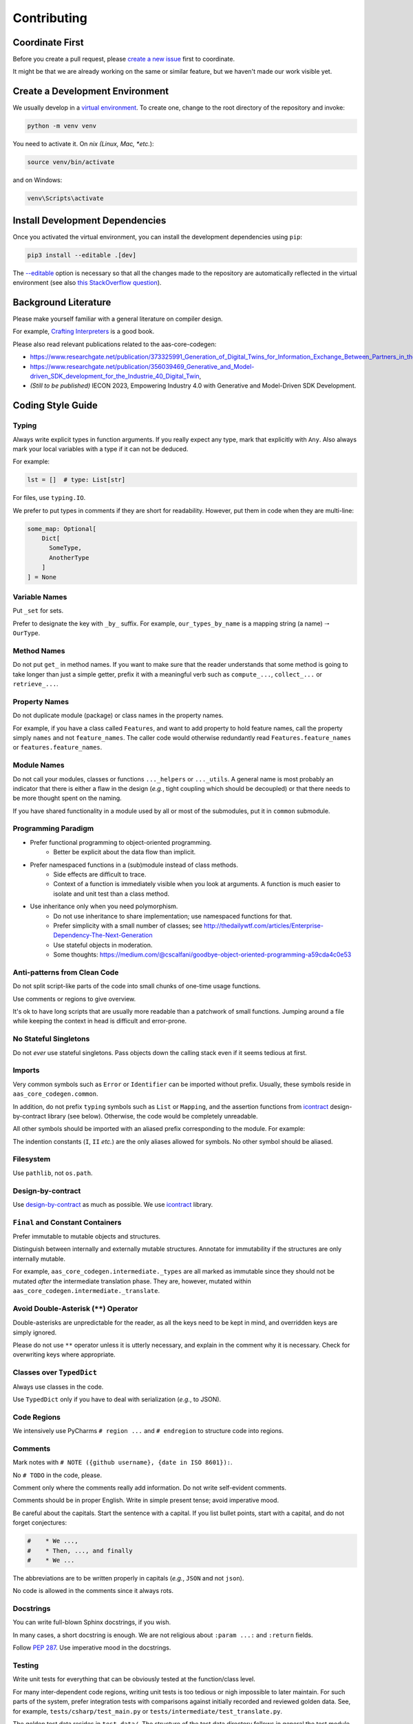 ************
Contributing
************

Coordinate First
================

Before you create a pull request, please `create a new issue`_ first to coordinate.

It might be that we are already working on the same or similar feature, but we 
haven't made our work visible yet.

.. _create a new issue: https://github.com/aas-core-works/aas-core-codegen/issues/new

Create a Development Environment
================================

We usually develop in a `virtual environment`_.
To create one, change to the root directory of the repository and invoke:

.. code-block::

    python -m venv venv


You need to activate it. On *nix (Linux, Mac, *etc.*):

.. code-block::

    source venv/bin/activate

and on Windows:

.. code-block::

    venv\Scripts\activate

.. _virtual environment: https://docs.python.org/3/tutorial/venv.html

Install Development Dependencies
================================

Once you activated the virtual environment, you can install the development 
dependencies using ``pip``:

.. code-block::

    pip3 install --editable .[dev]

The `--editable <pip-editable_>`_ option is necessary so that all the changes
made to the repository are automatically reflected in the virtual environment 
(see also `this StackOverflow question <pip-editable-stackoverflow_>`_).

.. _pip-editable: https://pip.pypa.io/en/stable/reference/pip_install/#install-editable
.. _pip-editable-stackoverflow: https://stackoverflow.com/questions/35064426/when-would-the-e-editable-option-be-useful-with-pip-install

Background Literature
=====================
Please make yourself familiar with a general literature on compiler design.

For example, `Crafting Interpreters`_ is a good book.

.. _Crafting Interpreters: https://craftinginterpreters.com/

Please also read relevant publications related to the aas-core-codegen:

* https://www.researchgate.net/publication/373325991_Generation_of_Digital_Twins_for_Information_Exchange_Between_Partners_in_the_Industrie_40_Value_Chain,
* https://www.researchgate.net/publication/356039469_Generative_and_Model-driven_SDK_development_for_the_Industrie_40_Digital_Twin,
* *(Still to be published)* IECON 2023, Empowering Industry 4.0 with Generative and Model-Driven SDK Development.

Coding Style Guide
==================
Typing
------
Always write explicit types in function arguments.
If you really expect any type, mark that explicitly with ``Any``.
Also always mark your local variables with a type if it can not be deduced.

For example:

.. code-block:: python

    lst = []  # type: List[str]

For files, use ``typing.IO``.

We prefer to put types in comments if they are short for readability.
However, put them in code when they are multi-line:

.. code-block:: python

    some_map: Optional[
        Dict[
          SomeType,
          AnotherType
        ]
    ] = None

Variable Names
--------------
Put ``_set`` for sets.

Prefer to designate the key with ``_by_`` suffix.
For example, ``our_types_by_name`` is a mapping string (a name) 🠒 ``OurType``.

Method Names
------------
Do not put ``get_`` in method names.
If you want to make sure that the reader understands that some method is going to take longer than just a simple getter, prefix it with a meaningful verb such as ``compute_...``, ``collect_...`` or ``retrieve_...``.

Property Names
--------------
Do not duplicate module (package) or class names in the property names.

For example, if you have a class called ``Features``, and want to add property to hold feature names, call the property simply ``names`` and not ``feature_names``.
The caller code would otherwise redundantly read ``Features.feature_names`` or ``features.feature_names``.

Module Names
------------
Do not call your modules, classes or functions ``..._helpers`` or ``..._utils``.
A general name is most probably an indicator that there is either a flaw in the design (*e.g.*, tight coupling which should be decoupled) or that there needs to be more thought spent on the naming.

If you have shared functionality in a module used by all or most of the submodules, put it in ``common`` submodule.

Programming Paradigm
--------------------
* Prefer functional programming to object-oriented programming.
    * Better be explicit about the data flow than implicit.
* Prefer namespaced functions in a (sub)module instead of class methods.
    * Side effects are difficult to trace.
    * Context of a function is immediately visible when you look at arguments.
      A function is much easier to isolate and unit test than a class method.
* Use inheritance only when you need polymorphism.
    * Do not use inheritance to share implementation; use namespaced functions for that.
    * Prefer simplicity with a small number of classes; see http://thedailywtf.com/articles/Enterprise-Dependency-The-Next-Generation
    * Use stateful objects in moderation.
    * Some thoughts: https://medium.com/@cscalfani/goodbye-object-oriented-programming-a59cda4c0e53

Anti-patterns from Clean Code
-----------------------------
Do not split script-like parts of the code into small chunks of one-time usage functions.

Use comments or regions to give overview.

It's ok to have long scripts that are usually more readable than a patchwork of small functions.
Jumping around a file while keeping the context in head is difficult and error-prone.

No Stateful Singletons
----------------------
Do not *ever* use stateful singletons.
Pass objects down the calling stack even if it seems tedious at first.

Imports
-------
Very common symbols such as ``Error`` or ``Identifier`` can be imported without prefix.
Usually, these symbols reside in ``aas_core_codegen.common``.

In addition, do not prefix ``typing`` symbols such as ``List`` or ``Mapping``, and the assertion functions from `icontract`_ design-by-contract library (see below).
Otherwise, the code would be completely unreadable.

All other symbols should be imported with an aliased prefix corresponding to the module.
For example:

.. code-block::python

    from aas_core_codegen.golang import (
        common as golang_common,
        naming as golang_naming
    )

The indention constants (``I``, ``II`` *etc.*) are the only aliases allowed for symbols.
No other symbol should be aliased.

Filesystem
----------
Use ``pathlib``, not ``os.path``.

Design-by-contract
------------------
Use `design-by-contract`_ as much as possible.
We use `icontract`_ library.

.. _design-by-contract: https://en.wikipedia.org/wiki/Design_by_contract
.. _icontract: https://icontract.readthedocs.io/

``Final`` and Constant Containers
---------------------------------
Prefer immutable to mutable objects and structures.

Distinguish between internally and externally mutable structures.
Annotate for immutability if the structures are only internally mutable.

For example, ``aas_core_codegen.intermediate._types`` are all marked as immutable since they should not be mutated *after* the intermediate translation phase.
They are, however, mutated within ``aas_core_codegen.intermediate._translate``.

Avoid Double-Asterisk (``**``) Operator
---------------------------------------
Double-asterisks are unpredictable for the reader, as all the keys need to be kept in mind, and overridden keys are simply ignored.

Please do not use ``**`` operator unless it is utterly necessary, and explain in the comment why it is necessary.
Check for overwriting keys where appropriate.

Classes over ``TypedDict``
---------------------------
Always use classes in the code.

Use ``TypedDict`` only if you have to deal with serialization (*e.g.*, to JSON).

Code Regions
------------
We intensively use PyCharms ``# region ...`` and ``# endregion`` to structure code into regions.

Comments
--------
Mark notes with ``# NOTE ({github username}, {date in ISO 8601}):``.

No ``# TODO`` in the code, please.

Comment only where the comments really add information.
Do not write self-evident comments.

Comments should be in proper English.
Write in simple present tense; avoid imperative mood.

Be careful about the capitals.
Start the sentence with a capital.
If you list bullet points, start with a capital, and do not forget conjectures:

.. code-block:: python

    #    * We ...,
    #    * Then, ..., and finally
    #    * We ...

The abbreviations are to be written properly in capitals (*e.g.*, ``JSON`` and not ``json``).

No code is allowed in the comments since it always rots.

Docstrings
----------
You can write full-blown Sphinx docstrings, if you wish.

In many cases, a short docstring is enough.
We are not religious about ``:param ...:`` and ``:return`` fields.

Follow `PEP 287`_.
Use imperative mood in the docstrings.

.. _PEP 287: https://peps.python.org/pep-0287/

Testing
-------
Write unit tests for everything that can be obviously tested at the function/class level.

For many inter-dependent code regions, writing unit tests is too tedious or nigh impossible to later maintain.
For such parts of the system, prefer integration tests with comparisons against initially recorded and reviewed golden data.
See, for example, ``tests/csharp/test_main.py`` or ``tests/intermediate/test_translate.py``.

The golden test data resides in ``test_data/``.
The structure of the test data directory follows in general the test module structure.

Pre-commit Checks
=================

We provide a battery of pre-commit checks to make the code uniform and consistent across the code base.

We use `black`_ to format the code and use the default maximum line length of 88 characters.

.. _black: https://pypi.org/project/black/

To run all pre-commit checks, run from the root directory:

.. code-block::

    python continuous_integration/precommit.py

You can automatically re-format the code and fix certain files automatically with:

.. code-block::

    python continuous_integration/precommit.py --overwrite

The pre-commit script also runs as part of our continuous integration pipeline.

Write Commit Message
====================

We follow Chris Beams' `guidelines on commit messages`_:

1) Separate subject from body with a blank line
2) Limit the subject line to 50 characters
3) Capitalize the subject line
4) Do not end the subject line with a period
5) Use the imperative mood in the subject line
6) Wrap the body at 72 characters
7) Use the body to explain *what* and *why* vs. *how*

.. _guidelines on commit messages: https://chris.beams.io/posts/git-commit/

Development Scripts
===================
We need to frequently back-propagate test data from `aas-core-meta`_ repository.
To facilitate fetching and re-recording test output whenever the meta-models change, we wrote a couple of scripts in `dev_scripts/`_.

The scripts are hopefully self-explaining.
Please let us know if you need more information so that we can improve this documentation accordingly.

.. _aas-core-meta: https://github.com/aas-core-works/aas-core-meta/
.. _dev_scripts/: https://github.com/aas-core-works/aas-core-codegen/tree/main/dev_scripts
